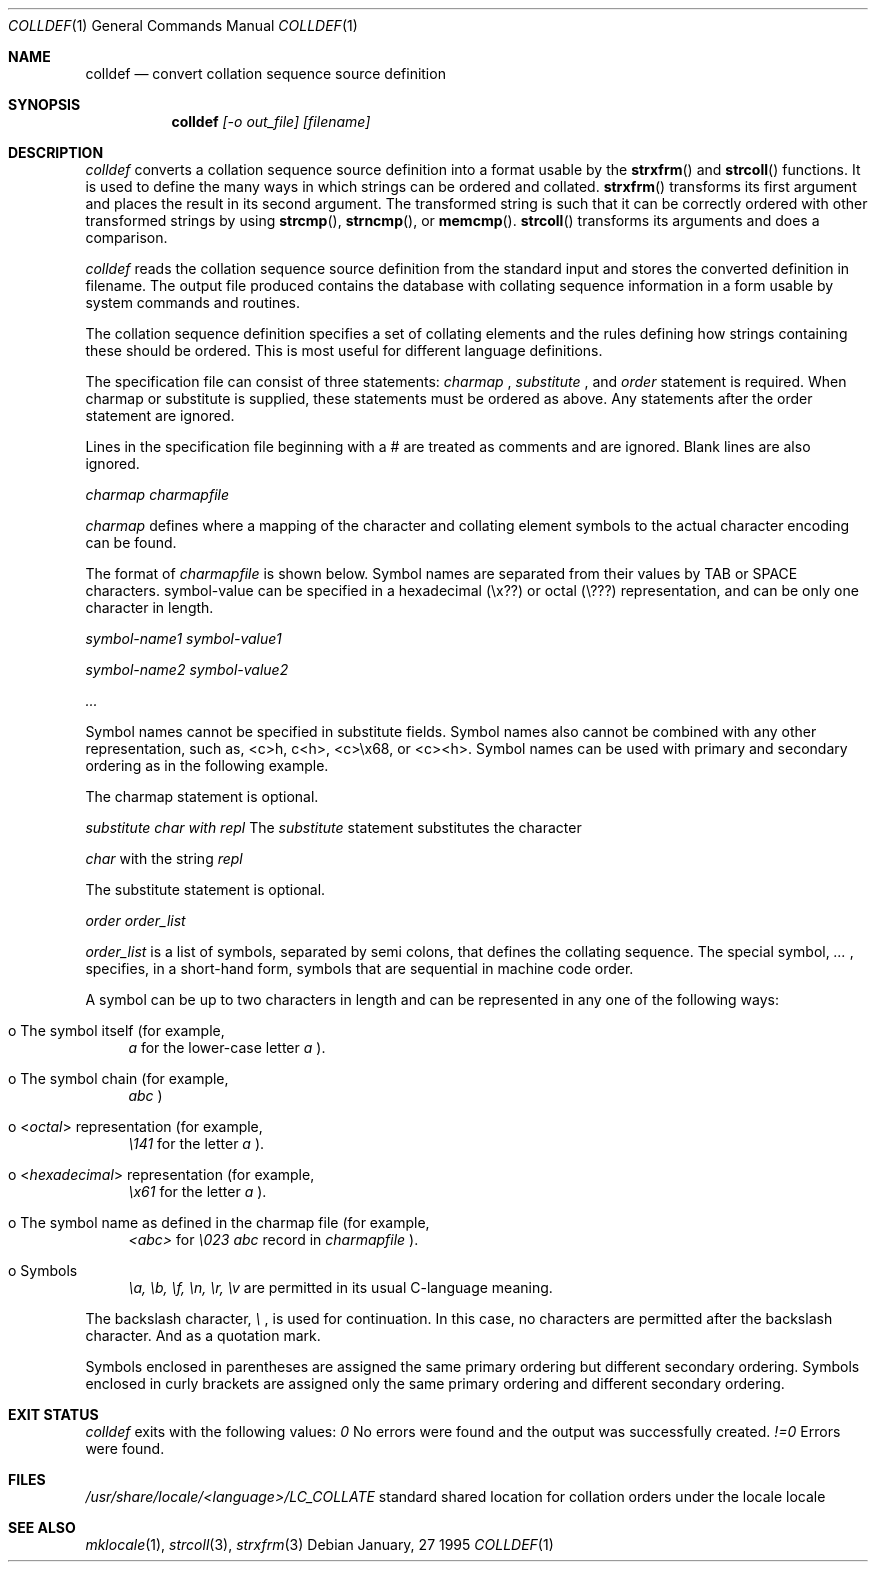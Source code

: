 .\" Copyright (c) 1995 Alex Tatmanjants <alex@elvisti.kiev.ua>
.\"		at Electronni Visti IA, Kiev, Ukraine.
.\"			All rights reserved.
.\"
.\" Redistribution and use in source and binary forms, with or without
.\" modification, are permitted provided that the following conditions
.\" are met:
.\" 1. Redistributions of source code must retain the above copyright
.\"    notice, this list of conditions and the following disclaimer.
.\" 2. Redistributions in binary form must reproduce the above copyright
.\"    notice, this list of conditions and the following disclaimer in the
.\"    documentation and/or other materials provided with the distribution.
.\"
.\" THIS SOFTWARE IS PROVIDED BY THE AUTHOR ``AS IS'' AND
.\" ANY EXPRESS OR IMPLIED WARRANTIES, INCLUDING, BUT NOT LIMITED TO, THE
.\" IMPLIED WARRANTIES OF MERCHANTABILITY AND FITNESS FOR A PARTICULAR PURPOSE
.\" ARE DISCLAIMED.  IN NO EVENT SHALL THE AUTHOR BE LIABLE
.\" FOR ANY DIRECT, INDIRECT, INCIDENTAL, SPECIAL, EXEMPLARY, OR CONSEQUENTIAL
.\" DAMAGES (INCLUDING, BUT NOT LIMITED TO, PROCUREMENT OF SUBSTITUTE GOODS
.\" OR SERVICES; LOSS OF USE, DATA, OR PROFITS; OR BUSINESS INTERRUPTION)
.\" HOWEVER CAUSED AND ON ANY THEORY OF LIABILITY, WHETHER IN CONTRACT, STRICT
.\" LIABILITY, OR TORT (INCLUDING NEGLIGENCE OR OTHERWISE) ARISING IN ANY WAY
.\" OUT OF THE USE OF THIS SOFTWARE, EVEN IF ADVISED OF THE POSSIBILITY OF
.\" SUCH DAMAGE.
.\"
.Dd January, 27 1995
.Dt COLLDEF 1
.Os
.Sh NAME
.Nm colldef
.Nd convert collation sequence source definition
.Sh SYNOPSIS
.Nm colldef
.Ar [-o out_file] [filename]
.Sh DESCRIPTION
.Ar colldef
converts a collation sequence source definition
into a format usable by the
.Fn strxfrm
and
.Fn strcoll
functions. It is used to define the many ways in which
strings can be ordered and collated.
.Fn strxfrm
transforms
its first argument and places the result in its second
argument. The transformed string is such that it can be
correctly ordered with other transformed strings by using
.Fn strcmp ,
.Fn strncmp ,
or
.Fn memcmp .
.Fn strcoll
transforms its arguments and does a
comparison.
.Pp
.Ar colldef
reads the collation sequence source definition
from the standard input and stores the converted definition in filename.
The output file produced contains the
database with collating sequence information in a form
usable by system commands and routines.
.Pp
The collation sequence definition specifies a set of collating elements and
the rules defining how strings containing these should be ordered.
This is most useful for different language definitions.
.Pp
The specification file can consist of three statements:
.Ar charmap
,
.Ar substitute
, and
.Ar order
. Of these, only the order
statement is required. When charmap or substitute is
supplied, these statements must be ordered as above. Any
statements after the order statement are ignored.
.Pp
Lines in the specification file beginning with a # are
treated as comments and are ignored. Blank lines are also
ignored.
.Pp
.Ar charmap charmapfile

.Ar charmap
defines where a mapping of the character
and collating element symbols to the actual
character encoding can be found.
.Pp
The format of
.Ar charmapfile
is shown below. Symbol
names are separated from their values by TAB or
SPACE characters. symbol-value can be specified in
a hexadecimal (\ex??) or octal (\e???)
representation, and can be only one character in length.
.Pp
.Ar symbol-name1 symbol-value1

.Ar symbol-name2 symbol-value2

.Ar ...

.Pp
Symbol names cannot be specified in substitute
fields. Symbol names also cannot be combined with
any other representation, such as, <c>h, c<h>,
<c>\ex68, or <c><h>. Symbol names can be used with
primary and secondary ordering as in the following
example.
.Pp
The charmap statement is optional.
.Pp
.Ar substitute char with repl
The
.Ar substitute
statement substitutes the character

.Ar char
with the string
.Ar repl
.
.Pp
The substitute statement is optional.
.Pp
.Ar order order_list

.Ar order_list
is a list of symbols, separated by semi colons, that defines the collating sequence. The
special symbol,
.Ar ...
, specifies, in a short-hand
form, symbols that are sequential in machine code
order.
.Pp
A symbol can be up to two characters in length and
can be represented in any one of the following
ways:
.Bl -tag -width XX
.It o The symbol itself (for example,
.Ar a
for the lower-case letter
.Ar a
).
.It o The symbol chain (for example,
.Ar abc
)
.It o In octal representation (for example,
.Ar \e141
for the letter
.Ar a
).
.It o In hexadecimal representation (for example,
.Ar \ex61
for the letter
.Ar a
).
.It o The symbol name as defined in the charmap file (for example,
.Ar <abc>
for
.Ar \e023 abc
record in
.Ar charmapfile
).
.It o Symbols
.Ar \ea, \eb, \ef, \en, \er, \ev
are permitted in its usual C-language meaning.
.El
.Pp
The backslash character,
.Ar \e
, is used for continuation. In this case, no characters are permitted
after the backslash character. And as a quotation mark.
.Pp
Symbols enclosed in parentheses are assigned the
same primary ordering but different secondary
ordering. Symbols enclosed in curly brackets are
assigned only the same primary ordering
and different secondary  ordering.
.Sh EXIT STATUS
.Ar colldef
exits with the following values:
.Ar 0
No  errors  were   found   and   the   output   was successfully created.
.Ar !=0
Errors were found.
.Sh FILES
.Ar /usr/share/locale/<language>/LC_COLLATE
standard shared location  for  collation  orders
under the locale locale
.Sh SEE ALSO
.Xr mklocale 1 ,
.Xr strcoll 3 ,
.Xr strxfrm 3
